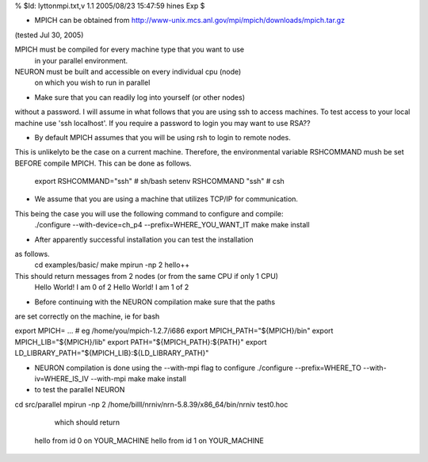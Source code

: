 .. _lytton_mpi:

% $Id: lyttonmpi.txt,v 1.1 2005/08/23 15:47:59 hines Exp $

* MPICH can be obtained from 
  http://www-unix.mcs.anl.gov/mpi/mpich/downloads/mpich.tar.gz 
(tested Jul 30, 2005)

MPICH must be compiled for every machine type that you want to use
  in your parallel environment.
NEURON must be built and accessible on every individual cpu (node)
  on which you wish to run in parallel

* Make sure that you can readily log into yourself (or other nodes)
without a password.
I will assume in what follows that you are using ssh to access machines.
To test access to your local machine use 'ssh localhost'.
If you require a password to login you may want to use RSA??

* By default MPICH assumes that you will be using rsh to login to remote nodes.
This is unlikelyto be the case on a current machine.  Therefore, the environmental
variable RSHCOMMAND mush be set BEFORE compile MPICH.  This can be done
as follows.

  export RSHCOMMAND="ssh" # sh/bash
  setenv RSHCOMMAND "ssh" # csh

* We assume that you are using a machine that utilizes TCP/IP for communication.
This being the case you will use the following command to configure and compile:
  ./configure --with-device=ch_p4 --prefix=WHERE_YOU_WANT_IT
  make
  make install

* After apparently successful installation you can test the installation
as follows.
  cd examples/basic/
  make
  mpirun -np 2 hello++
This should return messages from 2 nodes (or from the same CPU if only 1 CPU)
  Hello World! I am 0 of 2
  Hello World! I am 1 of 2

* Before continuing with the NEURON compilation make sure that the paths
are set correctly on the machine, ie for bash

export MPICH= ...   # eg /home/you/mpich-1.2.7/i686
export MPICH_PATH="${MPICH}/bin"
export MPICH_LIB="${MPICH}/lib"
export PATH="${MPICH_PATH}:${PATH}"
export LD_LIBRARY_PATH="${MPICH_LIB}:${LD_LIBRARY_PATH}"

* NEURON compilation is done using the --with-mpi flag to configure
  ./configure --prefix=WHERE_TO --with-iv=WHERE_IS_IV --with-mpi
  make
  make install

* to test the parallel NEURON 
cd src/parallel
mpirun -np 2 /home/billl/nrniv/nrn-5.8.39/x86_64/bin/nrniv test0.hoc
                  which should return 
  hello from id 0 on YOUR_MACHINE
  hello from id 1 on YOUR_MACHINE
